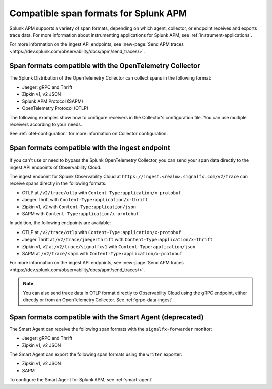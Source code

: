 .. _apm-supported-span-formats:

*****************************************
Compatible span formats for Splunk APM
*****************************************

.. Metadata updated: 1/23/23

.. meta::
   :description: Learn about the variety of span formats in Splunk APM.

Splunk APM supports a variety of span formats, depending on which agent, collector, or endpoint receives and exports trace data. For more information about instrumenting applications for Splunk APM, see :ref:`instrument-applications`.

For more information on the ingest API endpoints, see :new-page:`Send APM traces <https://dev.splunk.com/observability/docs/apm/send_traces/>`. 

.. _apm-formats-otelcol:

Span formats compatible with the OpenTelemetry Collector
================================================================

The Splunk Distribution of the OpenTelemetry Collector can collect spans in the following format:

- Jaeger: gRPC and Thrift
- Zipkin v1, v2 JSON
- Splunk APM Protocol (SAPM)
- OpenTelemetry Protocol (OTLP)

The following examples show how to configure receivers in the Collector's configuration file. You can use multiple receivers according to your needs.

.. tabs::

   .. code-tab:: yaml Jaeger Thrift

      # To receive spans in Jaeger Thrift format

      receivers:
         jaeger:
            protocols:
               grpc:
                  endpoint: 0.0.0.0:14250
               thrift_binary:
                  endpoint: 0.0.0.0:6832
               thrift_compact:
                  endpoint: 0.0.0.0:6831
               thrift_http:
                  endpoint: 0.0.0.0:14268

   .. code-tab:: yaml Zipkin

      # To receive spans in Zipkin format

      receivers:
         zipkin:
            endpoint: 0.0.0.0:9411

   .. code-tab:: yaml SAPM

      # To receive spans in SAPM format

      receivers:
         sapm:
            endpoint: 0.0.0.0:7276

   .. code-tab:: yaml OTLP

      # To receive spans in OTLP format

      receivers:
         otlp:
            protocols:
               grpc:
                  endpoint: 0.0.0.0:4317
               http:
                  endpoint: 0.0.0.0:4318            

See :ref:`otel-configuration` for more information on Collector configuration.

.. _apm-formats-trace-ingest:

Span formats compatible with the ingest endpoint
=========================================================

If you can't use or need to bypass the Splunk OpenTelemetry Collector, you can send your span data directly to the ingest API endpoints of Observability Cloud.

The ingest endpoint for Splunk Observability Cloud at ``https://ingest.<realm>.signalfx.com/v2/trace`` can receive spans directly in the following formats:

* OTLP at ``/v2/trace/otlp`` with ``Content-Type:application/x-protobuf``
* Jaeger Thrift with ``Content-Type:application/x-thrift``
* Zipkin v1, v2 with ``Content-Type:application/json``
* SAPM with ``Content-Type:application/x-protobuf``

In addition, the following endpoints are available:

* OTLP at ``/v2/trace/otlp`` with ``Content-Type:application/x-protobuf``
* Jaeger Thrift at ``/v2/trace/jaegerthrift`` with ``Content-Type:application/x-thrift``
* Zipkin v1, v2 at ``/v2/trace/signalfxv1`` with ``Content-Type:application/json``
* SAPM at ``/v2/trace/sapm`` with ``Content-Type:application/x-protobuf``

For more information on the ingest API endpoints, see :new-page:`Send APM traces <https://dev.splunk.com/observability/docs/apm/send_traces/>`. 

.. note:: You can also send trace data in OTLP format directly to Observability Cloud using the gRPC endpoint, either directly or from an OpenTelemetry Collector. See :ref:`grpc-data-ingest`.

.. _apm-formats-smart-agent:

Span formats compatible with the Smart Agent (deprecated)
============================================================

The Smart Agent can receive the following span formats with the ``signalfx-forwarder`` monitor:

- Jaeger: gRPC and Thrift
- Zipkin v1, v2 JSON

The Smart Agent can export the following span formats using the ``writer`` exporter:

- Zipkin v1, v2 JSON
- SAPM

To configure the Smart Agent for Splunk APM, see :ref:`smart-agent`.
